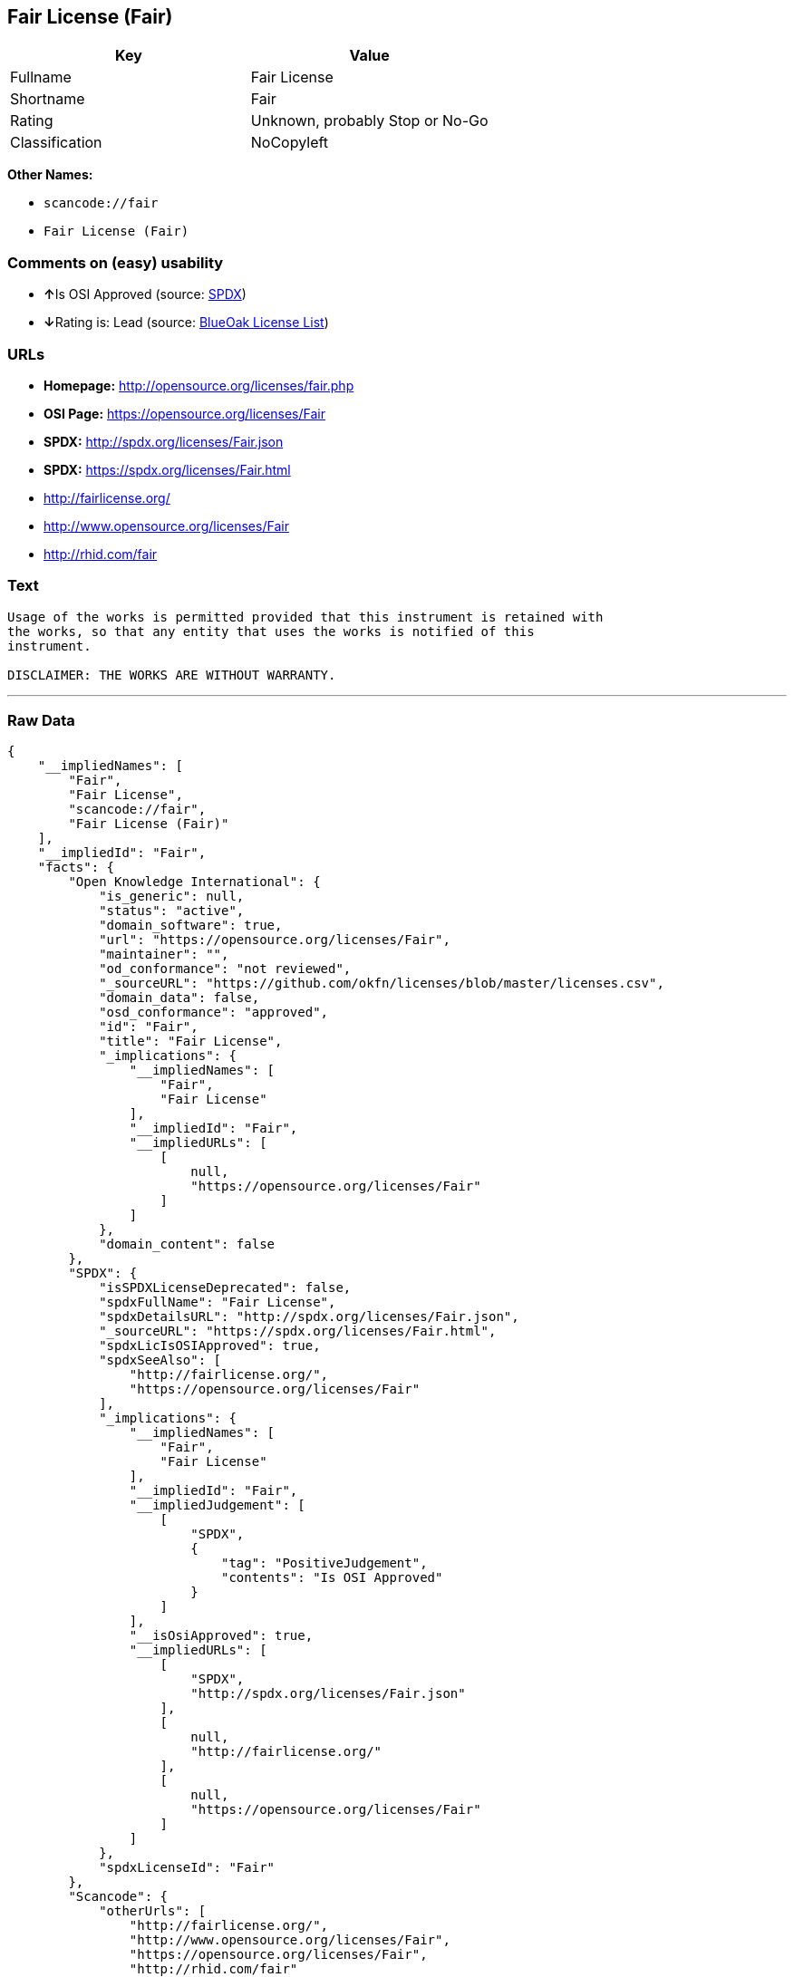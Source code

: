 == Fair License (Fair)

[cols=",",options="header",]
|===
|Key |Value
|Fullname |Fair License
|Shortname |Fair
|Rating |Unknown, probably Stop or No-Go
|Classification |NoCopyleft
|===

*Other Names:*

* `+scancode://fair+`
* `+Fair License (Fair)+`

=== Comments on (easy) usability

* **↑**Is OSI Approved (source:
https://spdx.org/licenses/Fair.html[SPDX])
* **↓**Rating is: Lead (source: https://blueoakcouncil.org/list[BlueOak
License List])

=== URLs

* *Homepage:* http://opensource.org/licenses/fair.php
* *OSI Page:* https://opensource.org/licenses/Fair
* *SPDX:* http://spdx.org/licenses/Fair.json
* *SPDX:* https://spdx.org/licenses/Fair.html
* http://fairlicense.org/
* http://www.opensource.org/licenses/Fair
* http://rhid.com/fair

=== Text

....
Usage of the works is permitted provided that this instrument is retained with
the works, so that any entity that uses the works is notified of this
instrument.

DISCLAIMER: THE WORKS ARE WITHOUT WARRANTY.
....

'''''

=== Raw Data

....
{
    "__impliedNames": [
        "Fair",
        "Fair License",
        "scancode://fair",
        "Fair License (Fair)"
    ],
    "__impliedId": "Fair",
    "facts": {
        "Open Knowledge International": {
            "is_generic": null,
            "status": "active",
            "domain_software": true,
            "url": "https://opensource.org/licenses/Fair",
            "maintainer": "",
            "od_conformance": "not reviewed",
            "_sourceURL": "https://github.com/okfn/licenses/blob/master/licenses.csv",
            "domain_data": false,
            "osd_conformance": "approved",
            "id": "Fair",
            "title": "Fair License",
            "_implications": {
                "__impliedNames": [
                    "Fair",
                    "Fair License"
                ],
                "__impliedId": "Fair",
                "__impliedURLs": [
                    [
                        null,
                        "https://opensource.org/licenses/Fair"
                    ]
                ]
            },
            "domain_content": false
        },
        "SPDX": {
            "isSPDXLicenseDeprecated": false,
            "spdxFullName": "Fair License",
            "spdxDetailsURL": "http://spdx.org/licenses/Fair.json",
            "_sourceURL": "https://spdx.org/licenses/Fair.html",
            "spdxLicIsOSIApproved": true,
            "spdxSeeAlso": [
                "http://fairlicense.org/",
                "https://opensource.org/licenses/Fair"
            ],
            "_implications": {
                "__impliedNames": [
                    "Fair",
                    "Fair License"
                ],
                "__impliedId": "Fair",
                "__impliedJudgement": [
                    [
                        "SPDX",
                        {
                            "tag": "PositiveJudgement",
                            "contents": "Is OSI Approved"
                        }
                    ]
                ],
                "__isOsiApproved": true,
                "__impliedURLs": [
                    [
                        "SPDX",
                        "http://spdx.org/licenses/Fair.json"
                    ],
                    [
                        null,
                        "http://fairlicense.org/"
                    ],
                    [
                        null,
                        "https://opensource.org/licenses/Fair"
                    ]
                ]
            },
            "spdxLicenseId": "Fair"
        },
        "Scancode": {
            "otherUrls": [
                "http://fairlicense.org/",
                "http://www.opensource.org/licenses/Fair",
                "https://opensource.org/licenses/Fair",
                "http://rhid.com/fair"
            ],
            "homepageUrl": "http://opensource.org/licenses/fair.php",
            "shortName": "Fair License",
            "textUrls": null,
            "text": "Usage of the works is permitted provided that this instrument is retained with\nthe works, so that any entity that uses the works is notified of this\ninstrument.\n\nDISCLAIMER: THE WORKS ARE WITHOUT WARRANTY.\n",
            "category": "Permissive",
            "osiUrl": "http://opensource.org/licenses/fair.php",
            "owner": "OSI - Open Source Initiative",
            "_sourceURL": "https://github.com/nexB/scancode-toolkit/blob/develop/src/licensedcode/data/licenses/fair.yml",
            "key": "fair",
            "name": "Fair License",
            "spdxId": "Fair",
            "_implications": {
                "__impliedNames": [
                    "scancode://fair",
                    "Fair License",
                    "Fair"
                ],
                "__impliedId": "Fair",
                "__impliedCopyleft": [
                    [
                        "Scancode",
                        "NoCopyleft"
                    ]
                ],
                "__calculatedCopyleft": "NoCopyleft",
                "__impliedText": "Usage of the works is permitted provided that this instrument is retained with\nthe works, so that any entity that uses the works is notified of this\ninstrument.\n\nDISCLAIMER: THE WORKS ARE WITHOUT WARRANTY.\n",
                "__impliedURLs": [
                    [
                        "Homepage",
                        "http://opensource.org/licenses/fair.php"
                    ],
                    [
                        "OSI Page",
                        "http://opensource.org/licenses/fair.php"
                    ],
                    [
                        null,
                        "http://fairlicense.org/"
                    ],
                    [
                        null,
                        "http://www.opensource.org/licenses/Fair"
                    ],
                    [
                        null,
                        "https://opensource.org/licenses/Fair"
                    ],
                    [
                        null,
                        "http://rhid.com/fair"
                    ]
                ]
            }
        },
        "OpenChainPolicyTemplate": {
            "isSaaSDeemed": "no",
            "licenseType": "permissive",
            "freedomOrDeath": "no",
            "typeCopyleft": "no",
            "_sourceURL": "https://github.com/OpenChain-Project/curriculum/raw/ddf1e879341adbd9b297cd67c5d5c16b2076540b/policy-template/Open%20Source%20Policy%20Template%20for%20OpenChain%20Specification%201.2.ods",
            "name": "Fair License ",
            "commercialUse": true,
            "spdxId": "Fair",
            "_implications": {
                "__impliedNames": [
                    "Fair"
                ]
            }
        },
        "BlueOak License List": {
            "BlueOakRating": "Lead",
            "url": "https://spdx.org/licenses/Fair.html",
            "isPermissive": true,
            "_sourceURL": "https://blueoakcouncil.org/list",
            "name": "Fair License",
            "id": "Fair",
            "_implications": {
                "__impliedNames": [
                    "Fair"
                ],
                "__impliedJudgement": [
                    [
                        "BlueOak License List",
                        {
                            "tag": "NegativeJudgement",
                            "contents": "Rating is: Lead"
                        }
                    ]
                ],
                "__impliedCopyleft": [
                    [
                        "BlueOak License List",
                        "NoCopyleft"
                    ]
                ],
                "__calculatedCopyleft": "NoCopyleft",
                "__impliedURLs": [
                    [
                        "SPDX",
                        "https://spdx.org/licenses/Fair.html"
                    ]
                ]
            }
        },
        "OpenSourceInitiative": {
            "text": [
                {
                    "url": "https://opensource.org/licenses/Fair",
                    "title": "HTML",
                    "media_type": "text/html"
                }
            ],
            "identifiers": [
                {
                    "identifier": "Fair",
                    "scheme": "SPDX"
                }
            ],
            "superseded_by": null,
            "_sourceURL": "https://opensource.org/licenses/",
            "name": "Fair License (Fair)",
            "other_names": [],
            "keywords": [
                "osi-approved",
                "discouraged",
                "redundant"
            ],
            "id": "Fair",
            "links": [
                {
                    "note": "OSI Page",
                    "url": "https://opensource.org/licenses/Fair"
                }
            ],
            "_implications": {
                "__impliedNames": [
                    "Fair",
                    "Fair License (Fair)",
                    "Fair"
                ],
                "__impliedURLs": [
                    [
                        "OSI Page",
                        "https://opensource.org/licenses/Fair"
                    ]
                ]
            }
        }
    },
    "__impliedJudgement": [
        [
            "BlueOak License List",
            {
                "tag": "NegativeJudgement",
                "contents": "Rating is: Lead"
            }
        ],
        [
            "SPDX",
            {
                "tag": "PositiveJudgement",
                "contents": "Is OSI Approved"
            }
        ]
    ],
    "__impliedCopyleft": [
        [
            "BlueOak License List",
            "NoCopyleft"
        ],
        [
            "Scancode",
            "NoCopyleft"
        ]
    ],
    "__calculatedCopyleft": "NoCopyleft",
    "__isOsiApproved": true,
    "__impliedText": "Usage of the works is permitted provided that this instrument is retained with\nthe works, so that any entity that uses the works is notified of this\ninstrument.\n\nDISCLAIMER: THE WORKS ARE WITHOUT WARRANTY.\n",
    "__impliedURLs": [
        [
            "SPDX",
            "http://spdx.org/licenses/Fair.json"
        ],
        [
            null,
            "http://fairlicense.org/"
        ],
        [
            null,
            "https://opensource.org/licenses/Fair"
        ],
        [
            "SPDX",
            "https://spdx.org/licenses/Fair.html"
        ],
        [
            "Homepage",
            "http://opensource.org/licenses/fair.php"
        ],
        [
            "OSI Page",
            "http://opensource.org/licenses/fair.php"
        ],
        [
            null,
            "http://www.opensource.org/licenses/Fair"
        ],
        [
            null,
            "http://rhid.com/fair"
        ],
        [
            "OSI Page",
            "https://opensource.org/licenses/Fair"
        ]
    ]
}
....